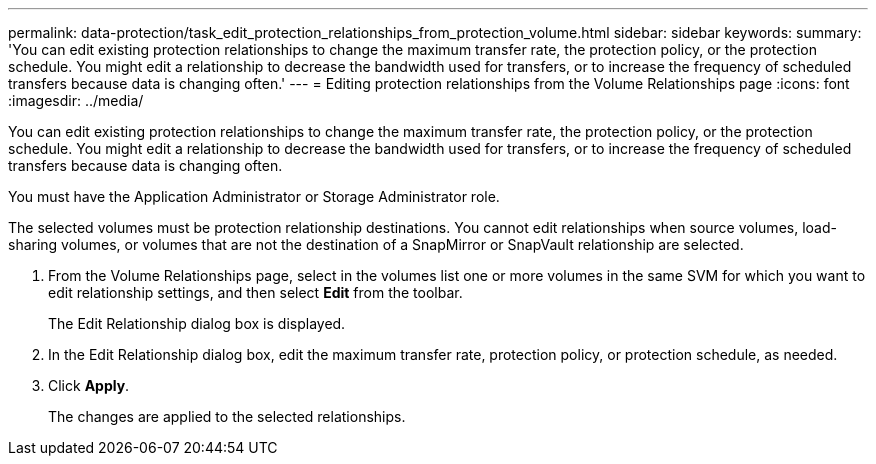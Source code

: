 ---
permalink: data-protection/task_edit_protection_relationships_from_protection_volume.html
sidebar: sidebar
keywords: 
summary: 'You can edit existing protection relationships to change the maximum transfer rate, the protection policy, or the protection schedule. You might edit a relationship to decrease the bandwidth used for transfers, or to increase the frequency of scheduled transfers because data is changing often.'
---
= Editing protection relationships from the Volume Relationships page
:icons: font
:imagesdir: ../media/

[.lead]
You can edit existing protection relationships to change the maximum transfer rate, the protection policy, or the protection schedule. You might edit a relationship to decrease the bandwidth used for transfers, or to increase the frequency of scheduled transfers because data is changing often.

You must have the Application Administrator or Storage Administrator role.

The selected volumes must be protection relationship destinations. You cannot edit relationships when source volumes, load-sharing volumes, or volumes that are not the destination of a SnapMirror or SnapVault relationship are selected.

. From the Volume Relationships page, select in the volumes list one or more volumes in the same SVM for which you want to edit relationship settings, and then select *Edit* from the toolbar.
+
The Edit Relationship dialog box is displayed.

. In the Edit Relationship dialog box, edit the maximum transfer rate, protection policy, or protection schedule, as needed.
. Click *Apply*.
+
The changes are applied to the selected relationships.
